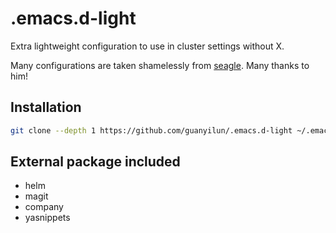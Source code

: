 * .emacs.d-light
Extra lightweight configuration to use in cluster settings without X.

Many configurations are taken shamelessly from [[https://github.com/seagle0128/.emacs.d][seagle]]. Many thanks to him!

** Installation
#+BEGIN_SRC bash
git clone --depth 1 https://github.com/guanyilun/.emacs.d-light ~/.emacs.d
#+END_SRC

** External package included
- helm
- magit
- company
- yasnippets
